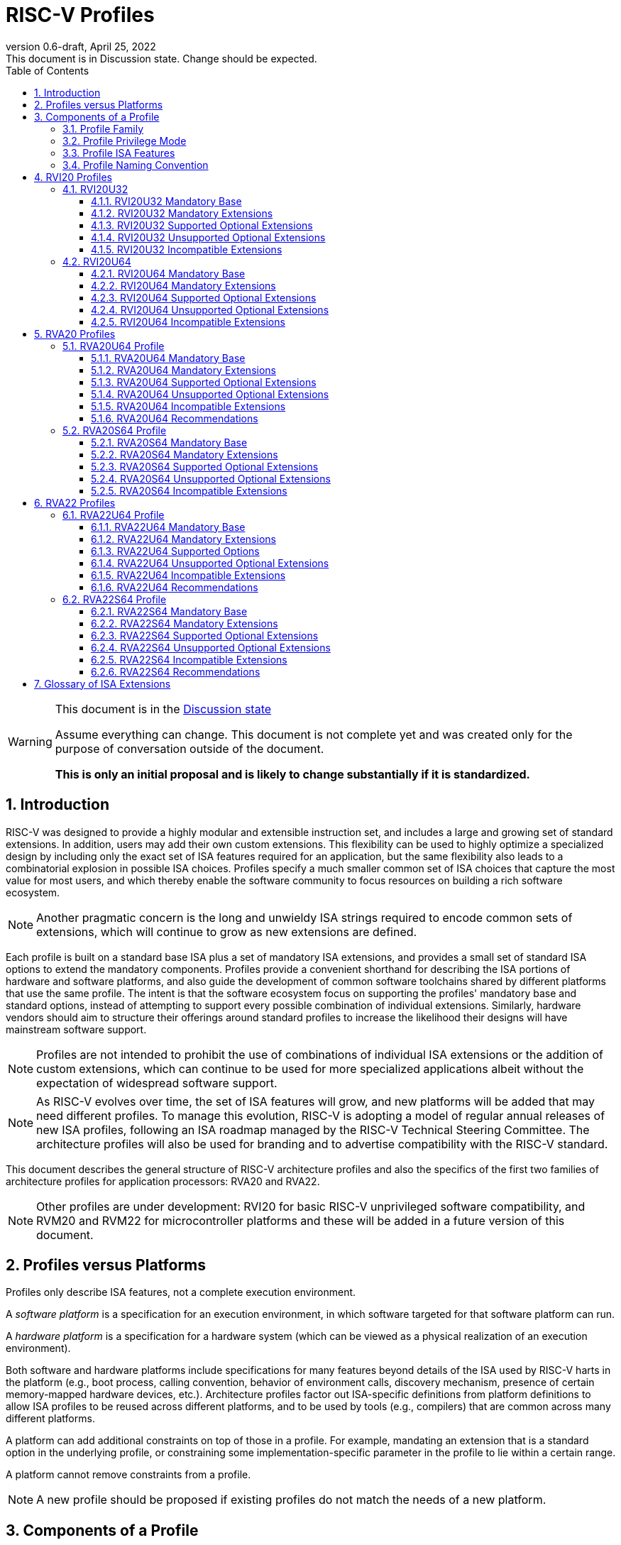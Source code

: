 [[riscv-doc-template]]
:description: Short, text description of spect…
:company: RISC-V
:revdate: April 25, 2022
:revnumber: 0.6-draft
:revremark: This document is in Discussion state.  Change should be expected.
:url-riscv: http://riscv.org
:doctype: book
:preface-title: Preamble
:colophon:
:appendix-caption: Appendix
:imagesdir: images
:title-logo-image: image:riscv-images/risc-v_logo.png[pdfwidth=3.25in,align=center]
// Settings:
:experimental:
:reproducible:
:WaveDromEditorApp: wavedrom-cli
:imagesoutdir: images
:icons: font
:lang: en
:listing-caption: Listing
:sectnums:
:sectnumlevels: 5
:toclevels: 5
:toc: left
:source-highlighter: pygments
ifdef::backend-pdf[]
:source-highlighter: coderay
endif::[]
:data-uri:
:hide-uri-scheme:
:stem: latexmath
:footnote:
:xrefstyle: short
:numbered:
:stem: latexmath
:le: &#8804;
:ge: &#8805;
:ne: &#8800;
:approx: &#8776;
:inf: &#8734;

:sectnums!:

= RISC-V Profiles

//: This is the Preable

[WARNING]
.This document is in the link:http://riscv.org/spec-state[Discussion state]
====
Assume everything can change. This document is not complete yet and was 
created only for the purpose of conversation outside of the document.

*This is only an initial proposal and is likely to change substantially if it is standardized.*
====

:sectnums:

== Introduction

RISC-V was designed to provide a highly modular and extensible
instruction set, and includes a large and growing set of standard
extensions.  In addition, users may add their own custom
extensions. This flexibility can be used to highly optimize a
specialized design by including only the exact set of ISA features
required for an application, but the same flexibility also leads to a
combinatorial explosion in possible ISA choices.  Profiles specify a
much smaller common set of ISA choices that capture the most value for
most users, and which thereby enable the software community to focus
resources on building a rich software ecosystem.

NOTE: Another pragmatic concern is the long and unwieldy ISA strings
required to encode common sets of extensions, which will continue to
grow as new extensions are defined.

Each profile is built on a standard base ISA plus a set of mandatory
ISA extensions, and provides a small set of standard ISA options to
extend the mandatory components.  Profiles provide a convenient
shorthand for describing the ISA portions of hardware and software
platforms, and also guide the development of common software
toolchains shared by different platforms that use the same profile.
The intent is that the software ecosystem focus on supporting the
profiles' mandatory base and standard options, instead of attempting
to support every possible combination of individual extensions.
Similarly, hardware vendors should aim to structure their offerings
around standard profiles to increase the likelihood their designs will
have mainstream software support.

NOTE: Profiles are not intended to prohibit the use of combinations of
individual ISA extensions or the addition of custom extensions, which
can continue to be used for more specialized applications albeit
without the expectation of widespread software support.

NOTE: As RISC-V evolves over time, the set of ISA features will grow,
and new platforms will be added that may need different profiles.  To
manage this evolution, RISC-V is adopting a model of regular annual
releases of new ISA profiles, following an ISA roadmap managed by the
RISC-V Technical Steering Committee.  The architecture profiles will
also be used for branding and to advertise compatibility with the
RISC-V standard.

This document describes the general structure of RISC-V architecture
profiles and also the specifics of the first two families of
architecture profiles for application processors: RVA20 and RVA22.

NOTE: Other profiles are under development: RVI20 for basic RISC-V
unprivileged software compatibility, and RVM20 and RVM22 for
microcontroller platforms and these will be added in a future version
of this document.

== Profiles versus Platforms

Profiles only describe ISA features, not a complete execution
environment.

A _software_ _platform_ is a specification for an execution
environment, in which software targeted for that software platform can
run.

A _hardware_ _platform_ is a specification for a hardware system
(which can be viewed as a physical realization of an execution
environment).

Both software and hardware platforms include specifications for many
features beyond details of the ISA used by RISC-V harts in the
platform (e.g., boot process, calling convention, behavior of
environment calls, discovery mechanism, presence of certain
memory-mapped hardware devices, etc.).  Architecture profiles factor
out ISA-specific definitions from platform definitions to allow ISA
profiles to be reused across different platforms, and to be used by
tools (e.g., compilers) that are common across many different
platforms.

A platform can add additional constraints on top of those in a
profile.  For example, mandating an extension that is a standard
option in the underlying profile, or constraining some
implementation-specific parameter in the profile to lie within a
certain range.

A platform cannot remove constraints from a profile.

NOTE: A new profile should be proposed if existing profiles do not
match the needs of a new platform.

== Components of a Profile

=== Profile Family

Every profile is a member of a _profile_ _family_.  A profile family
is a set of profiles that share the same base ISA but which vary in
highest-supported privilege mode.  The initial three types of family
are:

- generic unprivileged instructions (I)
- microcontrollers for embedded systems (M)
- application processors running rich operating systems (A)

NOTE: More profile families may be added over time.

A profile family may be updated no more than annually, and the release
calendar year is treated as part of the profile family name.

Each profile family is described in more detail below.

=== Profile Privilege Mode

RISC-V has a layered architecture supporting multiple privilege modes,
and most RISC-V platforms support more than one privilege mode.
Software is usually written assuming a particular privilege mode
during execution.  For example, application code is written assuming
it will be run in user mode, and kernel code is written assuming it
will be run in supervisor mode.

NOTE: Software can be run in a mode different than the one for which
it was written. For example, privileged code using privileged ISA
features can be run in a user-mode execution environment, but will
then cause traps into the enclosing execution environment when
privileged instructions are executed.  This behavior might be
exploited, for example, to emulate a privileged execution environment
using a user-mode execution environment.

In general, available instructions vary by privilege mode, and the
behavior of RISC-V instructions can depend on the current privilege
mode.  For this reason, there are separate profiles for each
privileged mode that a profile family supports.

A profile will specify the behavior of any contained traps within the
privilege modes included in the profile.

A profile may specify that certain conditions will cause a requested
trap (such as an `ecall` made in the highest-supported privilege mode)
or fatal trap to the enclosing execution environment.  The profile
does not specify the behavior of the enclosing execution environment
in handling requested or fatal traps.

NOTE: In general, a profile can be implemented by an execution
environment using any hardware or software technique that provides
compatible functionality, up to and including pure software emulation.

A profile does not specify any invisible traps.

NOTE: In particular, a profile does not constrain how invisible traps
to a more-privileged mode can be used to emulate profile features.

The profile for a privilege mode describes the ISA features for an
execution environment that has the eponymous privilege mode as the
most-privileged mode available, but also includes all supported
lower-privilege modes.  For example, an S-mode profile includes U-mode
as well as S-mode and describes the behavior of instructions when
running in different modes in an S-mode execution environment, such as
how an `ecall` instruction in U-mode causes a contained trap into an
S-mode handler whereas an `ecall` in S-mode causes a requested trap
out to the execution environment.

A more-privileged profile can always support running software to
implement a less-privileged profile from the same profile family.  For
example, a platform supporting the S-mode profile can run a
supervisor-mode operating system that provides user-mode execution
environments supporting the U-mode profile.

NOTE: Instructions in a U-mode profile, which are all executed in user
mode, have potentially different behaviors than instructions executed
in user mode in an S-mode profile.  For this reason, a U-mode profile
cannot be considered a subset of an S-mode profile.

=== Profile ISA Features

An architecture profile has a mandatory base instruction set (RV32I or
RV64I).

NOTE: RV32I and RV64I are the only currently ratified base ISAs.

In addition, the profile groups all ratified ISA extensions for
that base ISA into four categories:

. Mandatory
. Supported Optional
. Unsupported Optional
. Incompatible

As the name implies, _Mandatory_ _ISA_ _extensions_ are a required
part of the profile.  Implementations of the profile must provide
these.  The combination of the profile base ISA plus the mandatory ISA
extensions are termed the profile _mandates_, and software using the
profile can assume these always exist.

The _Supported_ _Optional_ category (also known as _supported_
_options_) is expected to be generally supported by the software
ecosystem for this profile.

NOTE: The level of "support" for Supported Optional extension will
likely vary greatly among different software components supporting a
profile.  Users would expect that software claiming compatibility with
a profile would make use of any available supported options, but as a
bare minimum software should not report errors or warnings when
supported options are present in a system.

A supported option may comprise many individually named and ratified
extensions but the option requires all consitituent extensions are
present, i.e., proper subsets of a supported option are not a
supported option.  In particular, unless explicitly listed as a
supported option, individual extensions are not by themselves a
supported option even when required as part of a supported option.

NOTE: Supported options effectively describe the granularity at which
the broad software ecosystem is expected to cope with combinations of
extensions.

_Unsupported_ _Optional_ _Extensions_ are those that are optional, but
which are not expected to be generally supported by the software
ecosystem as an option.  Individual extensions that are components of
a supported option are categorized as unsupported optional extensions
if not explicitly listed as a supported option.  Other extensions that
are not part of a supported option but which have no conflict with
profile mandates or supported options are also listed as unsupported
options.

NOTE: Software is not required to be able to support these extensions
to claim compatibility with a profile, but may choose to provide
support.  For individual unsupported extensions that are a component
of a supported option, software is not expected to cope with
separately enabling the unsupported individual extensions and may, but
is not required to, error or report warnings if they are present but
not part of a complete supported option.

_Incompatible_ _extensions_ are those that conflict with the base or
optional extensions.  Software can assume these extensions are not
present.

All components of a ratified profile must themselves have been
ratified.

NOTE: Extensions that are ratified after a given profile is released
are either Unsupported Optional or Incompatible for that profile.  A
later release of a profile may choose to move the new extension to
Mandatory or Supported Optional categories.

Platforms may provide a discovery mechanism to determine what optional
extensions are present.

=== Profile Naming Convention

A profile name is a string comprised of, in order:

. Prefix *RV* for RISC-V.
. A specific profile family name string.  Initially a single letter (*I*, *M*, or *A*), but later profiles may have longer family name strings.
. A numeric string giving the first complete calendar year for which
the profile is ratified, represented as number of years after year
2000, i.e., *20* for profiles built on specifications ratified during 2019. The year string will be longer than two digits in the next century.
. A privilege mode (*U*, *S*, *M*).  Hypervisor support is treated as an option.
. A base ISA XLEN specifier (*32*, *64*).

The initial profiles based on specifications ratified in 2019 are:

- RVI20U32 basic unprivileged instructions for RV32I
- RVI20U64 basic unprivileged instructions for RV64I
- RVM20U32, RVM20S32, RVM20M32 profiles for microcontrollers based on RV32I
- RVM20U64, RVM20S64, RVM20M64 profiles for microcontrollers based on RV64I
- RVA20U64, RVA20S64 64-bit application-processor profiles

NOTE: This document currently only includes the RVAx64 profiles, which
are the first to be defined.  The others will be added later.

== RVI20 Profiles

The RVI20 profiles document the initial set of unprivileged
instructions.  These provide a generic target for software toolchains
and represent the minimum level of compatibility with RISC-V ratified
standards.  The two profiles RVI20U32 and RVIU64 correspond to the
RV32I and RV64I base ISAs respectively.

NOTE: These are designed as _unprivileged_ profiles as opposed to
_user_-_mode_ profiles.  Code using this profile can run in any
privilege mode, and so requested and fatal traps may be horizontal
traps into an execution environment running in the same privilege
mode.

=== RVI20U32

RVI20U32 specifies the ISA features available to generic unprivileged
execution environments.

==== RVI20U32 Mandatory Base

RV32I is the mandatory base ISA for RVI20U32, and is little-endian.

The `ecall` instruction causes a requested trap to the execution
environment.

Misaligned loads and stores might not be supported.

The `fence.tso` instruction is mandatory.

NOTE: The `fence.tso` instruction was incorrectly described as
optional in the 2019 ratified specifications. However, `fence.tso` is
encoded within the standard `fence` encoding such that implementations
must treat it as a simple global fence if they do not natively support
TSO-ordering optimizations.  As software can always assume without any
penalty that `fence.tso` is being exploited by a hardware
implementation, there is no advantage to making the instruction a
supported option.  Later versions of the unprivileged ISA
specifications correctly indicate that `fence.tso` is mandatory.

==== RVI20U32 Mandatory Extensions

There are no mandatory extensions for RVI20U32.

==== RVI20U32 Supported Optional Extensions

- *M* Integer multiplication and divison.

- *A* Atomic instructions.

- *F* Single-precision floating-point instructions.
  
- *D* Double-precision floating-point instructions.

- *C* Compressed Instructions.

- *Zifencei* Instruction-fetch fence instruction.

- Misaligned loads and stores may be supported.

- *Zicntr* Basic counters.

- *Zihpm* Hardware performance counters.

NOTE: Counters and timers (now known as Zicntr and Zihpm) were frozen
but not ratified in 2019, as they were removed from the base ISAs
during the ratification process.  Due to an oversight they were not
later ratified.  As they are required for the RVA20 and RVA22
profiles, the proposal is to ratify these extensions in 2022 and
retroactively add to the 2020 and 2022 profiles as an exception.

==== RVI20U32 Unsupported Optional Extensions

- *Zicsr* CSR instructions.

NOTE: The Zicsr extension is not supported independent of the Zicntr or
F extensions.

- *Q* Quad-precision floating-point instructions.

NOTE: The rationale to make Q an unsupported extension is that
quad-precision floating-point is unlikely to be implemented in
hardware, and so we do not require or expect software to expend effort
optimizing use of Q instructions in case they are present.

==== RVI20U32 Incompatible Extensions

None.

NOTE: The RVI20U32 specification only categorizes extensions ratified in
2019 (except for Zicntr and Zihpm).

=== RVI20U64

RVI20U64 specifies the ISA features available to generic unprivileged
execution environments.

==== RVI20U64 Mandatory Base

RV64I is the mandatory base ISA for RVI20U64, and is little-endian.

The `ecall` instruction causes a requested trap to the execution
environment.

Misaligned loads and stores might not be supported.

The `fence.tso` instruction is mandatory.

NOTE: The `fence.tso` instruction was incorrectly described as
optional in the 2019 ratified specifications. However, `fence.tso` is
encoded within the standard `fence` encoding such that implementations
must treat it as a simple global fence if they do not natively support
TSO-ordering optimizations.  As software can always assume without any
penalty that `fence.tso` is being exploited by a hardware
implementation, there is no advantage to making the instruction a
supported option.  Later versions of the unprivileged ISA
specifications correctly indicate that `fence.tso` is mandatory.

==== RVI20U64 Mandatory Extensions

There are no mandatory extensions for RVI20U64.

==== RVI20U64 Supported Optional Extensions

- *M* Integer multiplication and divison.

- *A* Atomic instructions.

- *F* Single-precision floating-point instructions.
  
- *D* Double-precision floating-point instructions.

- *C* Compressed Instructions.

- *Zifencei* Instruction-fetch fence instruction.

- Misaligned loads and stores may be supported.

- *Zicntr* Basic counters.

- *Zihpm* Hardware performance counters.

NOTE: Counters and timers (now known as Zicntr and Zihpm) were frozen
but not ratified in 2019, as they were removed from the base ISAs
during the ratification process.  Due to an oversight they were not
later ratified.  As they are required for the RVA20 and RVA22
profiles, the proposal is to ratify these extensions in 2022 and
retroactively add to the 2020 and 2022 profiles as an exception.

==== RVI20U64 Unsupported Optional Extensions

- *Zicsr* CSR instructions.

NOTE: The Zicsr extension is not supported independent of the Zicntr or
F extensions.

- *Q* Quad-precision floating-point instructions.

NOTE: The rationale to make Q an unsupported extension is that
quad-precision floating-point is unlikely to be implemented in
hardware, and so we do not require or expect software to expend effort
optimizing use of Q instructions in case they are present.

==== RVI20U64 Incompatible Extensions

None.

NOTE: The RVI20U64 specification only categorizes extensions ratified in
2019 (except for Zicntr and Zihpm).


== RVA20 Profiles

The RVA20 profiles are intended to be used for 64-bit application
processors running rich OS stacks.  Only user-mode (RVA20U64) and
supervisor-mode (RVA20S64) profiles are specified in this family.

NOTE: There is no machine-mode profile currently defined for
application processor families.  A machine-mode profile for
application processors would only be used in specifying platforms for
portable machine-mode software. Given the relatively low volume of
portable M-mode software in this domain, the wide variety of potential
M-mode code, and the very specific needs of each type of M-mode
software, we are not specifying individual M-mode ISA requirements in
the A-family profiles.

NOTE: Only XLEN=64 application processor profiles are currently
defined.  It would be possible to also define very similar XLEN=32
variants.

=== RVA20U64 Profile

The RVA20U64 profile specifies the ISA features available to user-mode
execution environments in 64-bit applications processors.  This is the
most important profile within the application processor family in
terms of the amount of software that targets this profile.

RVA20U64 has one unprivileged supported option (Zihpm).

==== RVA20U64 Mandatory Base

RV64I is the mandatory base ISA for RVA20U64, and is little-endian.

The `ecall` instruction causes a requested trap to the execution
environment.

The `fence.tso` instruction is mandatory.

NOTE: The `fence.tso` instruction was incorrectly described as
optional in the 2019 ratified specifications. However, `fence.tso` is
encoded within the standard `fence` encoding such that implementations
must treat it as a simple global fence if they do not natively support
TSO-ordering optimizations.  As software can always assume without any
penalty that `fence.tso` is being exploited by a hardware
implementation, there is no advantage to making the instruction a
supported option.  Later versions of the unprivileged ISA
specifications correctly indicate that `fence.tso` is mandatory.

==== RVA20U64 Mandatory Extensions

- *M* Integer multiplication and divison.
- *A* Atomic instructions.
- *F* Single-precision floating-point instructions.
- *D* Double-precision floating-point instructions.
- *C* Compressed Instructions.
- *Zicsr*  CSR instructions.  These are implied by presence of Zicntr or F.
- *Zicntr* Basic counters.

NOTE: Counters and timers (now known as Zicntr and Zihpm) were frozen
but not ratified in 2019, as they were removed from the base ISAs
during the ratification process.  Due to an oversight they were not
later ratified.  As they are required for the RVA20 and RVA22
profiles, the proposal is to ratify these extensions in 2022 and
retroactively add to the 2020 and 2022 profiles as an exception.

- *Ziccif* Main memory regions with both the cacheability and
  coherence PMAs must support instruction fetch, and any instruction
  fetches of naturally aligned power-of-2 sizes up to min(ILEN,XLEN)
  (i.e., 32 bits for RVA20) are atomic.

NOTE: Ziccif is a new extension name capturing this feature.  The
fetch atomicity requirement facilitates runtime patching of aligned
instructions.

- *Ziccrse* Main memory regions with both the cacheability and coherence PMAs must
  support RsrvEventual.

NOTE: Ziccrse is a new extension name capturing this feature.

- *Ziccamoa* Main memory regions with both the cacheability and coherence PMAs must
  support AMOArithmetic.

NOTE: Ziccamoa is a new extension name capturing this feature.

- *Za128rs* Reservation sets must be contiguous, naturally aligned,
   and at most 128 bytes in size.

NOTE: Za128rs is a new extension name capturing this feature.  The
minimum reservation set size is effectively determined by the size of
atomic accesses in the A extension.

- *Zicclsm* Misaligned loads and stores to main memory regions with both the
  cacheability and coherence PMAs must be supported.

NOTE: This introduces a new extension name for this feature.  Even
though mandated, misaligned loads and stores might execute extremely
slowly.  Standard software distributions should assume their existence
only for correctness, not for performance.


==== RVA20U64 Supported Optional Extensions

- *Zihpm* Hardware performance counters.

NOTE: Hardware performance counters are a supported option in RVA20.
The number of counters is platform-specific.

==== RVA20U64 Unsupported Optional Extensions

- *Q* Quad-precision floating-point instructions.

NOTE: The rationale to make Q an unsupported extension is that
quad-precision floating-point is unlikely to be implemented in
hardware, and so we do not require or expect A-profile software to
expend effort optimizing use of Q instructions in case they are
present.

- *Zifencei* Instruction-fetch fence instruction.

NOTE: Zifencei is not classed as a supported option in the user-mode
profile because it is not sufficient by itself to produce the desired
effect in a multiprogrammed multiprocessor environment without OS
support, and so the instruction cache flush should always be performed
using an OS call rather than using the `fence.i` instruction.
`fence.i` semantics can be expensive to implement for some hardware
memory hierarchy designs, and so alternative non-standard
instruction-cache coherence mechanisms can be used behind the OS
abstraction.  A separate extension is being developed for more general
and efficient instruction cache coherence.

NOTE: The execution environment must provide a means to synchronize writes to
instruction memory with instruction fetches, the implementation of which
likely relies on the Zifencei extension.
For example, RISC-V Linux supplies the `__riscv_flush_icache` system call and
a corresponding vDSO call.

==== RVA20U64 Incompatible Extensions

None.

NOTE: The RVA20 specification only categorizes extensions ratified in
2019  (except for Zicntr and Zihpm).

==== RVA20U64 Recommendations

Recommendations are not strictly mandated but are included to guide
implementers making design choices.

Implementations are strongly recommended to raise illegal-instruction
exceptions on attempts to execute unimplemented opcodes.

=== RVA20S64 Profile

The RVA20S64 profile specifies the ISA features available to a
supervisor-mode execution environment in 64-bit applications
processors.  RVA20S64 is based on privileged architecture version
1.11.

RVA20S64 has one unprivileged supported option (Zihpm) and one privileged
supported option (Sv48).

==== RVA20S64 Mandatory Base

RV64I is the mandatory base ISA for RVA20S64, and is little-endian.

An `ecall` in user mode causes a contained trap to supervisor mode.
An `ecall` in supervisor mode causes a requested trap to the execution
environment.

==== RVA20S64 Mandatory Extensions

The following unprivileged extensions are mandatory:

- The RVA20S64 mandatory unprivileged extensions include all the
mandatory unprivileged extensions in RVA20U64.

- *Zifencei*  Instruction-Fetch Fence.

NOTE: Zifencei is mandated as it is the only standard way to support
instruction-cache coherence in RVA20 application processors.  A new
instruction-cache coherence mechanism is under development which might
be added as an option in the future.

The following privileged extensions are mandatory:

- *Ss1p11*  Privileged Architecture version 1.11.

- *Svbare* The `satp` mode Bare must be supported.

NOTE: This is a new extension name.

- *Sv39* Page-Based 39-bit Virtual-Memory System.

- *Ssccptr* Main memory regions with both the cacheability and
   coherence PMAs must support hardware page-table reads.

- *Sstvecd* `stvec.MODE` must be capable of holding the value 0 (Direct).  When
  `stvec.MODE=Direct`, `stvec.BASE` must be capable of holding any
  valid four-byte-aligned address.

- *Sstvala* `stval` must be written with the faulting virtual address for load,
  store, and instruction page-fault, access-fault, and misaligned
  exceptions, and for breakpoint exceptions other than those caused by
  execution of the `ebreak` or `c.ebreak` instructions.  For
  illegal-instruction exceptions, `stval` must be written with the
  faulting instruction.

==== RVA20S64 Supported Optional Extensions

RVA20S64 has one unprivileged supported option.

- *Zihpm* Hardware performance counters.

NOTE: The number of counters is platform-specific.

RVA20S64 has the following privileged supported options:

- *Sv48* Page-Based 48-bit Virtual-Memory System.

- *Ssu64xl* `sstatus.UXL`=64 

NOTE: Software should cope with `status.UXL` field being set to 64.
This field will be 0 if UXL feature is not implemented.

NOTE: There may be additional options and parameters in the privileged
architecture that should be detailed here.

==== RVA20S64 Unsupported Optional Extensions

The following unprivileged extensions are unsupported:

- *Q*  Quad-Precision Floating-Point.

- *N* User-Level Interrupts.

NOTE: The unprivileged N extension for user-level interrupts has _not_
been ratified, but the ratified privileged architecture v1.11 text
refers to user-level interrupts.

The following privileged extensions are unsupported:

- *Ssu32xl* `sstatus.UXL`=32 

NOTE: This extension is not expected to be widely used, as RISC-V
applications processors were initially, and are still predominantly,
XLEN=64, avoiding the need to support legacy XLEN=32 binaries.
Applications that want to use 32-bit pointers to reduce memory
footprint should consider using a forthcoming RV64 ILP32 ABI instead.

- *Sstvecv* stvec.MODE=Vectored  Hardware Trap Vectoring.

NOTE: Hardware vectoring of exception/interrupt traps is not generally
used by rich operating systems.

==== RVA20S64 Incompatible Extensions

There are no incompatible unprivileged extensions.

The following are incompatible privileged extensions:

- *Ssptwad*  Hardware writes to A and D bits of page table entries.

NOTE: This is incompatible as it requires a pervasive change to
supervisor-level software when hardware can write A and D bits.

== RVA22 Profiles

The RVA22 profiles are intended to be used for 64-bit application
processors running rich OS stacks.  Only user-mode (RVA22U64) and
supervisor-mode (RVA22S64) profiles are specified in this family.

=== RVA22U64 Profile

The RVA22U64 profile specifies the ISA features available to user-mode
execution environments in 64-bit applications processors.  This is the
most important profile within the application processor family in
terms of the amount of software that targets this profile.

RVA22U64 has 4 supported options (Zfh, V, Zkn, Zks).

==== RVA22U64 Mandatory Base

RV64I is the mandatory base ISA for RVA22U64, including mandatory `fence.tso`, and is little-endian.

NOTE: Later versions of the RV64I unprivileged ISA specification
ratified in 2021 made clear that `fence.tso` is mandatory.

The `ecall` instruction causes a requested trap to the execution
environment.

==== RVA22U64 Mandatory Extensions

The following mandatory extensions were present in RVA20U64.

- *M* Integer multiplication and divison.
- *A* Atomic instructions.
- *F* Single-precision floating-point instructions.
- *D* Double-precision floating-point instructions.
- *C* Compressed Instructions.
- *Zicsr*  CSR instructions.  These are implied by presence of F.
- *Zicntr* Base counters and timers.
- *Zihpm* Hardware performance counters.

NOTE: Counters and timers (now known as Zicntr and Zihpm) were frozen
but not ratified in 2019, as they were removed from the base ISAs
during the ratification process.  Due to an oversight they were not
later ratified.  As they are required for the RVA20 and RVA22
profiles, the proposal is to ratify these extensions in 2022 and
retroactively add to the 2020 and 2022 profiles as an exception.

- *Ziccif* Main memory regions with both the cacheability and
  coherence PMAs must support instruction fetch, and any instruction
  fetches of naturally aligned power-of-2 sizes up to min(ILEN,XLEN)
  (i.e., 32 bits for RVA22) are atomic.

- *Ziccrse* Main memory regions with both the cacheability and coherence PMAs must
  support RsrvEventual.

NOTE: Ziccrse is a new extension name capturing this feature.

- *Ziccamoa* Main memory regions with both the cacheability and coherence PMAs must
  support AMOArithmetic.

NOTE: Ziccamoa is a new extension name capturing this feature.

- *Zicclsm* Misaligned loads and stores to main memory regions with both the
  cacheability and coherence PMAs must be supported.

NOTE: Even though mandated, misaligned loads and stores might execute
extremely slowly.  Standard software distributions should assume their
existence only for correctness, not for performance.

The following mandatory feature was further restricted in RVA22U64:

- *Za64rs* Reservation sets are contiguous, naturally aligned, and a
   maximum of 64 bytes.

NOTE: The maximum reservation size has been reduced to match the
required cache block size.  The minimum reservation size is effectively
set by the instructions in the mandatory A extension.

The following mandatory extensions are new for RVA22U64.

- *Zihintpause* Pause instruction.

NOTE: While the `pause` instruction is a HINT can be implemented as a
NOP and hence trivially supported by hardware implementers, its
inclusion in the mandatory extension list signifies that software
should use the instruction whenever it would make sense and that
implementors are expected to exploit this information to optimize
hardware execution.

- *Zba* Address computation.
- *Zbb* Basic bit manipulation.
- *Zbs* Single-bit instructions.

- *Zic64b* Cache blocks must be 64 bytes in size, naturally aligned in the
address space.

NOTE: While the general RISC-V specifications are agnostic to cache
block size, selecting a common cache block size simplifies the
specification and use of the following cache-block extensions within
the application processor profile. Software does not have to query a
discovery mechanism and/or provide dynamic dispatch to the appropriate
code. We choose 64 bytes at it is effectively an industry
standard. Implementations may use longer cache blocks to reduce tag
cost provided they use 64-byte sub-blocks to remain
compatible. Implementations may use shorter cache blocks provided they
sequence cache operations across the multiple cache blocks comprising a
64-byte block to remain compatible.

- *Zicbom* Cache-Block Management Operations.
- *Zicbop* Cache-Block Prefetch Operations.

NOTE: As with other HINTS, the inclusion of prefetches in the
mandatory set of extensions indicates that software should generate
these instructions where they are expected to be useful, and hardware
is expected to exploit that information.

- *Zicboz* Cache-Block Zero Operations.

- *Zfhmin* Half-Precision Floating-point transfer and convert.

NOTE: Zfhmin is a small extension that adds support to load/store and
convert IEEE FP16 numbers to and from IEEE FP32 format.  The hardware
cost for this extension is low, and mandating the extension avoids
adding an option to the profile.

- *Zkt* Data-independent execution time.

NOTE: Zkt requires a certain subset of integer instructions execute
with data-independent latency.  Mandating this feature enables
portable libraries for safe basic cryptographic operations. It is
expected that application processors will naturally have this property
and so implementation cost is low, if not zero, in most systems that
would support RVA22.

==== RVA22U64 Supported Options

The following supported options are new for RVA22U64:

- *Zfh* Half-Precision Floating-Point.

NOTE: A future profile might mandate Zfh.

- *V* Vector Extension.

NOTE: A future profile might mandate V.

- *Zkn* Scalar Crypto NIST Algorithms.
- *Zks* Scalar Crypto ShangMi Algorithms.

NOTE: The scalar crypto extensions are expected to be superceded by
vector crypto standards in future profiles, and the scalar extensions
may move to "unsupported optional" category once the vector crypto is
present.

==== RVA22U64 Unsupported Optional Extensions

The following unsupported optional extensions were present in RVA20U64:

- *Q* Quad-precision floating-point instructions.

- *Zifencei* Instruction-fetch fence instruction.

The following unsupported optional extensions were added in RVA22U64:

- *Zbc* Carryless multiply

NOTE: The remaining carryless multiply instructions that are not
included in the supported scalar crypto options are not considered
sufficiently important to make a supported option in the profile.
Possibly the remaining instructions could be merged into the supported
option.

- *Zbkb*, *Zbkc*, *Zbkx*, *Zknd*, *Zkne*, *Zknh*, *Zksed*, *Zksh*  Scalar crypto subset extensions.

NOTE: The smaller component scalar crypto extensions are not provided
as separately supported options in the profile.  Profile implementers
should provide all of the instructions in a given algorithm suite as
part of the Zkn or Zks supported options.

- *Zve32f*, *Zve32x*, *Zve64d*, *Zve64f*, *Zve64x* Vector subset extensions.

NOTE: The smaller vector extensions are not provided as separately
supported options in the profile. The full V extension is specified as
the supported option for application processors.

- *Zkr* Entropy CSR

NOTE: Access to the entropy source in a system is usually carefully
controlled.  While the design supports unprivileged access to the
entropy source, this is unlikely to be often used.

==== RVA22U64 Incompatible Extensions

There were no incompatible extensions in RVA20U64.

The following incompatible extensions were added for RVA22U64.

- *Zfinx*, *Zdinx*, *Zhinx*, *Zhinxmin* Floating-point in X registers.

NOTE: These are incompatible with the profile mandates to support the
F and D extensions.

==== RVA22U64 Recommendations

Recommendations are not strictly mandated but are included to guide
implementers making design choices.

Implementations are strongly recommended to raise illegal-instruction
exceptions on attempts to execute unimplemented opcodes.

=== RVA22S64 Profile

The RVA22S64 profile specifies the ISA features available to a
supervisor-mode execution environment in 64-bit applications
processors.  RVA22S64 is based on privileged architecture version
1.12.

RVA22S64 has 4 unprivileged supported options (Zfh, V, Zkn, Zks)
and 6 privileged supported options (Sv48, Sv57, Sstc, Sscofpmf, Zkr, H).

==== RVA22S64 Mandatory Base

RV64I is the mandatory base ISA for RVA22S64, including mandatory
`fence.tso`, and is little-endian.

NOTE: Later versions of the RV64I unprivileged ISA specification
ratified in 2021 made clear that `fence.tso` is mandatory.

An `ecall` in user mode causes a contained trap to supervisor mode.
An `ecall` in supervisor mode causes a requested trap to the execution
environment.

==== RVA22S64 Mandatory Extensions

The following unprivileged extensions are mandatory:

- The RVA22S64 mandatory unprivileged extensions include all the
mandatory unprivileged extensions in RVA22U64.

- *Zifencei*  Instruction-Fetch Fence.

NOTE: Zifencei is mandated as it is the only standard way to support
instruction-cache coherence in RVA22 application processors.  A new
instruction-cache coherence mechanism is under development which might
be added as an option in the future.

The following privileged extensions are mandatory:

- *Ss1p12*  Privileged Architecture version 1.12.

- *Svbare* The `satp` mode Bare must be supported.

- *Sv39* Page-Based 39-bit Virtual-Memory System.

- *Ssccptr* Main memory regions with both the cacheability and
   coherence PMAs must support hardware page-table reads.

- *Sstvecd* `stvec.MODE` must be capable of holding the value 0
  (Direct).  When `stvec.MODE=Direct`, `stvec.BASE` must be capable of
  holding any valid four-byte-aligned address.

- *Sstvala* stval must be written with the faulting virtual address
  for load, store, and instruction page-fault, access-fault, and
  misaligned exceptions, and for breakpoint exceptions other than
  those caused by execution of the EBREAK or C.EBREAK instructions.
  For illegal-instruction exceptions, stval must be written with the
  faulting instruction.

- For any hpmcounter that is not read-only zero, the corresponding bit
  in scounteren must be writable.

- *Svpbmt* Page-Based Memory Types

- *Svnapot* NAPOT Translation Contiguity

- *Svinval* Fine-Grained Address-Translation Cache Invalidation

==== RVA22S64 Supported Optional Extensions

All RVA22U64 supported optional extensions (Zfh, V, Zkn, Zks).

The privileged optional extensions are:

- *Sv48* Page-Based 48-bit Virtual-Memory System.

- *Sv57* Page-Based 57-bit Virtual-Memory System.

- *Ssu64xl* `sstatus.UXL`=64 

NOTE: Software should cope with `status.UXL` field being set to 64.
This field will be 0 if UXL feature is not implemented.

- *Sstc* supervisor-mode timer interrupts.

NOTE: Sstc was not made mandatory in RVA22S64 as it is a more
disruptive change affecting system-level architecture, and will take
longer for implementations to adopt.  It is expected to be made
mandatory in the next profile release.

- *Sscofpmf* Count Overflow and Mode-Based Filtering.

NOTE: Platforms may choose to mandate the presence of Sscofpmf.

- *Zkr*  Entropy CSR.

- *H* The hypervisor extension.

When the hypervisor extension is implemented, the following are also mandatory:

- *Ssstateen* Supervisor-mode view of the state-enable extension.  The
   supervisor-mode (`sstateen0-3`) and hypervisor-mode (`hstateen0-3`)
   state-enable registers must be provided.
<
NOTE: The Smstaten extension specification is an M-mode extension as
it includes M-mode features, but the supervisor-mode visible
components of the extension are named as the Ssstaten extension.  Only
Ssstateen is mandated in the RVA22S64 profile when the hypervisor
extension is implemented.  These registers are not mandated or
supported options without the hypervisor extension, as there are no
RVA22S64 supported options with relevant state to control in the
absence of the hypervisor extension.

- *Shcounterenw* For any `hpmcounter` that is not read-only zero, the corresponding bit in `hcounteren` must be writable.

- *Shvstvala* `vstval` must be written in all cases described above for `stval`.

- *Shtvala* `htval` must be written with the faulting guest physical
   address in all circumstances permitted by the ISA.

- `vstvec.MODE` must be capable of holding the value 0 (Direct).
  When `vstvec.MODE`=Direct, `vstvec.BASE` must be capable of holding
  any valid four-byte-aligned address.

- All translation modes supported in `satp` must be supported in `vsatp`.

- For each supported virtual memory scheme SvNN supported in `satp`, the
  corresponding hgatp SvNNx4 mode must be supported.  The `hgatp` mode Bare
  must also be supported.

==== RVA22S64 Unsupported Optional Extensions

Unprivileged unsupported optional extensions are:

- RVA22S64 has the same unsupported optional extensions as RVA22U64 except for Zkr.

The following privileged extensions are unsupported:

- *Ssu32xl* `sstatus.UXL`=32 

NOTE: This extension is not expected to be widely used.

- *Ssube* `sstatus.ube=1` Big-endian user-space.

NOTE: Writable `sstatus.ube` to support running big-endian user-space
applications with a little-endian kernel is not expected to be widely
used.  Hard-wiring `sstatus.ube=1` would be incompatible with
requirement to support RV64I little-endian as the base ISA.

- *Sstvecv* stvec.MODE=Vectored  Hardware Trap Vectoring.

NOTE: Hardware vectoring of exception/interrupt traps is not generally
used by rich operating systems.

==== RVA22S64 Incompatible Extensions

Incompatible unprivileged extensions are:

- All RVA22U64 incompatible extensions

The following are incompatible privileged extensions:

- *Ssptwad*  Hardware writes to A and D bits of page table entries.

NOTE: This is incompatible as it requires a pervasive change to
supervisor-level software when hardware can write A and D bits.

==== RVA22S64 Recommendations

- Implementations are strongly recommended to raise illegal-instruction
  exceptions when attempting to execute unimplemented opcodes.

== Glossary of ISA Extensions

The following unprivileged ISA extensions are defined in Volume I
of the https://github.com/riscv/riscv-isa-manual[RISC-V Instruction Set Manual].

- M Extension for Integer Multiplication and Division
- A Extension for Atomic Memory Operations
- F Extension for Single-Precision Floating-Point
- D Extension for Double-Precision Floating-Point
- Q Extension for Quad-Precision Floating-Point
- C Extension for Compressed Instructions
- Zifencei Instruction-Fetch Synchronization Extension
- Zicsr Extension for Control and Status Register Access
- Zicntr Extension for Basic Performance Counters
- Zihpm Extension for Hardware Performance Counters
- Zihintpause Pause Hint Extension
- Zfh Extension for Half-Precision Floating-Point
- Zfhmin Minimal Extension for Half-Precision Floating-Point
- Zfinx Extension for Single-Precision Floating-Point in x-registers
- Zdinx Extension for Double-Precision Floating-Point in x-registers
- Zhinx Extension for Half-Precision Floating-Point in x-registers
- Zhinxmin Minimal Extension for Half-Precision Floating-Point in x-registers

The following privileged ISA extensions are defined in Volume II
of the https://github.com/riscv/riscv-isa-manual[RISC-V Instruction Set Manual].

- Sv32 Page-based Virtual Memory Extension, 32-bit
- Sv39 Page-based Virtual Memory Extension, 39-bit
- Sv48 Page-based Virtual Memory Extension, 48-bit
- Sv57 Page-based Virtual Memory Extension, 57-bit
- Svpbmt, Page-Based Memory Types
- Svnapot, NAPOT Translation Contiguity
- Svinval, Fine-Grained Address-Translation Cache Invalidation
- Hypervisor Extension
- Sm1p11, Machine Architecture v1.11
- Sm1p12, Machine Architecture v1.12
- Ss1p11, Supervisor Architecture v1.11
- Ss1p12, Supervisor Architecture v1.12

The following extensions have not yet been incorporated into the RISC-V
Instruction Set Manual; the hyperlinks lead to their separate specifications.

- https://github.com/riscv/riscv-bitmanip[Zba Address Computation Extension]
- https://github.com/riscv/riscv-bitmanip[Zbb Bit Manipulation Extension]
- https://github.com/riscv/riscv-bitmanip[Zbc Carryless Multiplication Extension]
- https://github.com/riscv/riscv-bitmanip[Zbs Single-Bit Manipulation Extension]
- https://github.com/riscv/riscv-crypto[Zbkb Extension for Bit Manipulation for Cryptography]
- https://github.com/riscv/riscv-crypto[Zbkc Extension for Carryless Multiplication for Cryptography]
- https://github.com/riscv/riscv-crypto[Zbkx Crossbar Permutation Extension]
- https://github.com/riscv/riscv-crypto[Zk Standard Scalar Cryptography Extension]
- https://github.com/riscv/riscv-crypto[Zkn NIST Cryptography Extension]
- https://github.com/riscv/riscv-crypto[Zknd AES Decryption Extension]
- https://github.com/riscv/riscv-crypto[Zkne AES Encryption Extension]
- https://github.com/riscv/riscv-crypto[Zknh SHA2 Hashing Extension]
- https://github.com/riscv/riscv-crypto[Zkr Entropy Source Extension]
- https://github.com/riscv/riscv-crypto[Zks ShangMi Cryptography Extension]
- https://github.com/riscv/riscv-crypto[Zksed SM4 Block Cypher Extension]
- https://github.com/riscv/riscv-crypto[Zksh SM3 Hashing Extension]
- https://github.com/riscv/riscv-crypto[Zkt Extension for Data-Independent Execution Latency]
- https://github.com/riscv/riscv-v-spec[V Extension for Vector Computation]
- https://github.com/riscv/riscv-v-spec[Zve32x Extension for Embedded Vector Computation (32-bit integer)]
- https://github.com/riscv/riscv-v-spec[Zve32f Extension for Embedded Vector Computation (32-bit integer, 32-bit FP)]
- https://github.com/riscv/riscv-v-spec[Zve32d Extension for Embedded Vector Computation (32-bit integer, 64-bit FP)]
- https://github.com/riscv/riscv-v-spec[Zve64x Extension for Embedded Vector Computation (64-bit integer)]
- https://github.com/riscv/riscv-v-spec[Zve64f Extension for Embedded Vector Computation (64-bit integer, 32-bit FP)]
- https://github.com/riscv/riscv-v-spec[Zve64d Extension for Embedded Vector Computation (64-bit integer, 64-bit FP)]
- https://github.com/riscv/riscv-CMOs[Zicbom Extension for Cache-Block Management]
- https://github.com/riscv/riscv-CMOs[Zicbop Extension for Cache-Block Prefetching]
- https://github.com/riscv/riscv-CMOs[Zicboz Extension for Cache-Block Zeroing]
- https://github.com/riscv/riscv-time-compare[Sstc Extension for Supervisor-mode Timer Interrupts]
- https://github.com/riscv/riscv-count-overflow[Sscofpmf Extension for Count Overflow and Mode-Based Filtering]
- https://github.com/riscv/riscv-state-enable[Smstateen Extension for State-enable]
